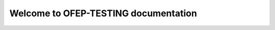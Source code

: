 Welcome to OFEP-TESTING documentation 
========================================
 .. toctree::
   :titlesonly:
   :maxdepth: 1
   :caption: OFEP Documentation

   OFEP-flagd-grpc-sync
   007-OFEP-provider-flag-metadata
   001-OFEP-cloud-native-pattern
   007-OFEP-flag-change-events
   007-OFEP-transaction-context-propagation
   OFEP-provider-metadata-capability-discovery
   004-OFEP-kubernetes-sync-service
   003-OFEP-CUE-upstream
   OFEP-ofo-flag-service
   OFEP-ofo-flagd-client-support
   OFEP-provider-client-mapping
   011-OFEP-sdk-wait-provider-ready
   009-OFEP-add-dispose
   006-OFEP-flagd-sockets
   010-OFEP-flagd-project-charter
   005-OFEP-provider-hook
   000-OFEP-template
   002-OFEP-kubecon-demo
   OFEP-single-context-paradigm
   OFEP_Index
   OFEP-sdk-e2e-test-strategy
   OFEP-inline-evaluation
   OFEP-metric-hooks